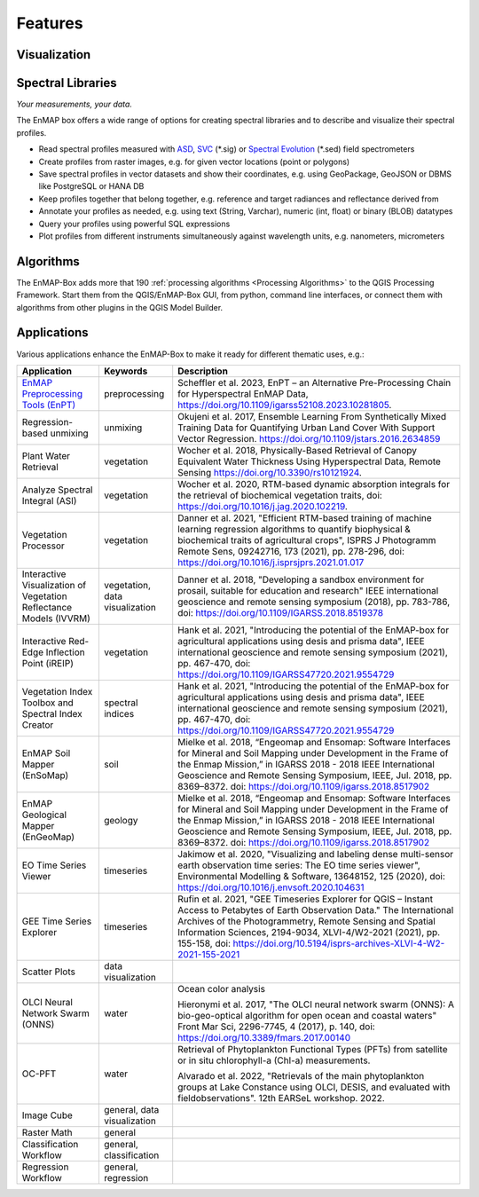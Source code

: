 
.. _features:

========
Features
========

Visualization
=============

.. tabs::

    .. tab:: Maps

        *Like QGIS, just more maps*

        * visualize raster and vector data *interactively* and in *multiple maps*, e.g. to compare different
          band combinations or satellite observations.
        * each map has it's individual and fully customizable layer-tree
        * free arrangement of maps, e.g. side-by-side, horizontally, vertically or in nested-layouts
        * maps can be linked spatially, e.g. to always have the same map scale, show the same map-center, or both
        * raster layers can be linked spectrally to always show band combinations with similar wavelengths

    .. tab:: Hyperspectral Data

        *Think in wavelengths, not band numbers*

        * fast-selection of raster bands and band combination based on wavelength regions
        * fast-selection of RGB rendering presets based on well-known wavelength combinations,
          e.g. True Color, NIR-SWIR-Red, ...
        * link raster visualization spectrally to  always show similar wavelength combinations,
          no-matter how many bands your raster sources have

    .. tab:: Raster Rendering

        *Explore your raster data interactively*

        The EnMAP-Box provides new raster renderers that enhance the visualization of imaging spectroscopy data
        and other raster outputs, e.g.:


        .. list-table::
            :header-rows: 1

            *   - Renderer
                - Example

            *   - **Bivariate Color Renderer**

                  Visualize two bands using a 2d color ramp.
                - .. image:: /usr_section/usr_manual/img/BivariateColorRasterRenderer.png

            *   - **Class-fraction or probability rendering**

                  Visualizes multiple class factions/probabilities at the same time using the original class colors.
                - .. image:: /usr_section/usr_manual/img//ClassFractionRenderer.png

            *   - **HSV color rendering**

                  Visualizes 3 bands using the HSV (Hue, Saturation, Value/Black) color model
                - .. image:: /usr_section/usr_manual/img/HSVColorRasterRenderer.png


            *   - **CMYK Color Raster Renderer**

                  Visualizes 4 bands using the CMYK (Cyan, Magenta, Yellow, and Key/Black) color model
                - .. image:: /usr_section/usr_manual/img/CMYKColorRasterRenderer.png

            *   - **Decorelation Stretch Renderer**

                  Removing the high correlation between 3 band for a more colorful color composite image.
                - .. image:: /usr_section/usr_manual/img/DecorrelationStretchRenderer.png


Spectral Libraries
==================

*Your measurements, your data.*

The EnMAP box offers a wide range of options for creating spectral libraries and to describe and visualize their spectral profiles.

* Read spectral profiles measured with
  `ASD <https://www.malvernpanalytical.com/en/products/product-range/asd-range/fieldspec-range>`_,
  `SVC <https://spectravista.com/>`_ (\*.sig) or
  `Spectral Evolution <https://spectralevolution.com/remote-sensing-spectroradiometers/>`_ (\*.sed)
  field spectrometers
* Create profiles from raster images, e.g. for given vector locations (point or polygons)
* Save spectral profiles in vector datasets and show their coordinates, e.g. using
  GeoPackage, GeoJSON or DBMS like PostgreSQL or HANA DB
* Keep profiles together that belong together, e.g. reference and target radiances and reflectance derived from
* Annotate your profiles as needed, e.g. using text (String, Varchar), numeric (int, float) or binary (BLOB) datatypes
* Query your profiles using powerful SQL expressions
* Plot profiles from different instruments simultaneously against wavelength units, e.g. nanometers, micrometers

.. figure:: /usr_section/application_tutorials/spectral_library/img/add_profiles.gif

Algorithms
==========

The EnMAP-Box adds more that 190 :ref:`processing algorithms <Processing Algorithms>` to the QGIS Processing Framework.
Start them from the QGIS/EnMAP-Box GUI, from python, command line interfaces, or
connect them with algorithms from other plugins in the QGIS Model Builder.

.. tabs::

    .. tab:: GUI

        .. image:: /img/fit_classification.png

    .. tab:: Python

        .. code-block:: python

            <show python example>


    .. tab:: Windows (CLI)

        Open the OSGeo4W or conda shell and call:

        .. code-block:: batch

            qgis_process run enmapbox:PredictClassificationLayer ^
                  --raster="%data_dir%\enmap_potsdam.tif" ^
                  --classifier="%output_dir%\rfc_fit.pkl" ^
                  --matchByName=1 ^
                  --outputClassification="%output_dir%\classification.tif"
    .. tab::
        Linux (bash)

        .. code-block:: bash

            qgis_process run enmapbox:PredictClassificationLayer \
                  --raster="$data_dir/enmap_potsdam.tif" \
                  --classifier="$output_dir/rfc_fit.pkl" \
                  --matchByName=1 \
                  --outputClassification="$output_dir/classification.tif"

    .. tab:: Model Designer

        Using the `QGIS Model Designer <https://docs.qgis.org/3.34/en/docs/user_manual/processing/modeler.html>`_ you
        can connect EnMAP processing algorithms with others and create powerful processing models.

        .. image:: /img/graphical_model_classification.png

Applications
============

Various applications enhance the EnMAP-Box to make it ready
for different thematic uses, e.g.:

.. list-table::
    :header-rows: 1
    :class: sphinx-datatable

    *   - Application
        - Keywords
        - Description

    *   - `EnMAP Preprocessing Tools (EnPT) <https://enmap.git-pages.gfz-potsdam.de/GFZ_Tools_EnMAP_BOX/EnPT/doc/>`_
        - preprocessing
        - Scheffler et al. 2023, EnPT – an Alternative Pre-Processing Chain for Hyperspectral EnMAP Data,
          https://doi.org/10.1109/igarss52108.2023.10281805.

    *   - Regression-based unmixing
        - unmixing
        - Okujeni et al. 2017, Ensemble Learning From Synthetically Mixed Training
          Data for Quantifying Urban Land Cover With Support Vector Regression.
          https://doi.org/10.1109/jstars.2016.2634859

    *   - Plant Water Retrieval
        - vegetation
        - Wocher et al. 2018, Physically-Based Retrieval of Canopy Equivalent Water Thickness Using Hyperspectral Data, Remote Sensing
          https://doi.org/10.3390/rs10121924.

    *   - Analyze Spectral Integral (ASI)
        - vegetation
        - Wocher et al. 2020, RTM-based dynamic absorption integrals for the retrieval of biochemical vegetation traits,
          doi: https://doi.org/10.1016/j.jag.2020.102219.

    *   - Vegetation Processor
        - vegetation
        - Danner et al. 2021, "Efficient RTM-based training of machine learning regression algorithms to quantify biophysical & biochemical traits of agricultural crops",
          ISPRS J Photogramm Remote Sens, 09242716, 173 (2021), pp. 278-296, doi: https://doi.org/10.1016/j.isprsjprs.2021.01.017

    *   - Interactive Visualization of Vegetation Reflectance Models (IVVRM)
        - vegetation, data visualization
        - Danner et al. 2018, "Developing a sandbox environment for prosail, suitable for education and research"
          IEEE international geoscience and remote sensing symposium (2018), pp. 783-786,
          doi: https://doi.org/10.1109/IGARSS.2018.8519378

    *   - Interactive Red-Edge Inflection Point (iREIP)
        - vegetation
        - Hank et al. 2021, "Introducing the potential of the EnMAP-box for agricultural applications using desis and prisma data",
          IEEE international geoscience and remote sensing symposium (2021), pp. 467-470,
          doi: https://doi.org/10.1109/IGARSS47720.2021.9554729

    *   - Vegetation Index Toolbox and Spectral Index Creator
        - spectral indices
        - Hank et al. 2021, "Introducing the potential of the EnMAP-box for agricultural applications using desis and prisma data",
          IEEE international geoscience and remote sensing symposium (2021), pp. 467-470,
          doi: https://doi.org/10.1109/IGARSS47720.2021.9554729

    *   - EnMAP Soil Mapper (EnSoMap)
        - soil
        - Mielke et al. 2018, “Engeomap and Ensomap: Software Interfaces for Mineral and Soil Mapping under Development
          in the Frame of the Enmap Mission,” in IGARSS 2018 - 2018 IEEE International Geoscience and Remote Sensing Symposium,
          IEEE, Jul. 2018, pp. 8369–8372.
          doi: https://doi.org/10.1109/igarss.2018.8517902

    *   - EnMAP Geological Mapper (EnGeoMap)
        - geology
        - Mielke et al. 2018, “Engeomap and Ensomap: Software Interfaces for Mineral and Soil Mapping under Development
          in the Frame of the Enmap Mission,” in IGARSS 2018 - 2018 IEEE International Geoscience and Remote Sensing Symposium,
          IEEE, Jul. 2018, pp. 8369–8372.
          doi: https://doi.org/10.1109/igarss.2018.8517902

    *   - EO Time Series Viewer
        - timeseries
        - Jakimow et al. 2020, "Visualizing and labeling dense multi-sensor earth observation time series: The EO time series viewer",
          Environmental Modelling & Software, 13648152, 125 (2020),
          doi: https://doi.org/10.1016/j.envsoft.2020.104631

    *   - GEE Time Series Explorer
        - timeseries
        - Rufin et al. 2021, "GEE Timeseries Explorer for QGIS – Instant Access to Petabytes of Earth Observation Data."
          The International Archives of the Photogrammetry, Remote Sensing and Spatial Information Sciences, 2194-9034, XLVI-4/W2-2021 (2021), pp. 155-158,
          doi: https://doi.org/10.5194/isprs-archives-XLVI-4-W2-2021-155-2021

    *   - Scatter Plots
        - data visualization
        -

    *   - OLCI Neural Network Swarm (ONNS)
        - water
        - Ocean color analysis

          Hieronymi et al. 2017, "The OLCI neural network swarm (ONNS): A bio-geo-optical algorithm for open ocean and coastal waters"
          Front Mar Sci, 2296-7745, 4 (2017), p. 140,
          doi: https://doi.org/10.3389/fmars.2017.00140

    *   - OC-PFT
        - water
        - Retrieval of Phytoplankton Functional Types (PFTs) from satellite or in situ chlorophyll-a (Chl-a) measurements.

          Alvarado et al. 2022, "Retrievals of the main phytoplankton groups at Lake Constance using OLCI, DESIS, and evaluated with fieldobservations".
          12th EARSeL workshop. 2022.

    *   - Image Cube
        - general, data visualization
        -

    *   - Raster Math
        - general
        -

    *   - Classification Workflow
        - general, classification
        -

    *   - Regression Workflow
        - general, regression
        -

